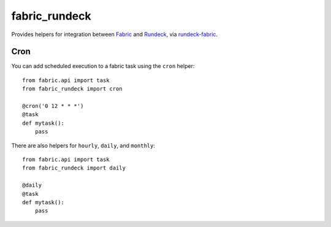 fabric_rundeck
==============

Provides helpers for integration between Fabric_ and Rundeck_, via
rundeck-fabric_.

.. _Fabric: http://fabfile.org/
.. _Rundeck: http://rundeck.org/
.. _rundeck-fabric: https://github.com/balanced-cookbooks/rundeck-fabric

Cron
----

You can add scheduled execution to a fabric task using the ``cron`` helper::

    from fabric.api import task
    from fabric_rundeck import cron

    @cron('0 12 * * *')
    @task
    def mytask():
        pass


There are also helpers for ``hourly``, ``daily``, and ``monthly``::

    from fabric.api import task
    from fabric_rundeck import daily

    @daily
    @task
    def mytask():
        pass

